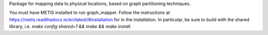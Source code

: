Package for mapping data to physical locations, based on graph partitioning techniques.

You must have METIS installed to run graph_mapper. Follow the instructions at https://metis.readthedocs.io/en/latest/#installation for in the installation. In particular, be sure to build with the shared library, i.e. `make config shared=1 && make && make install`.
